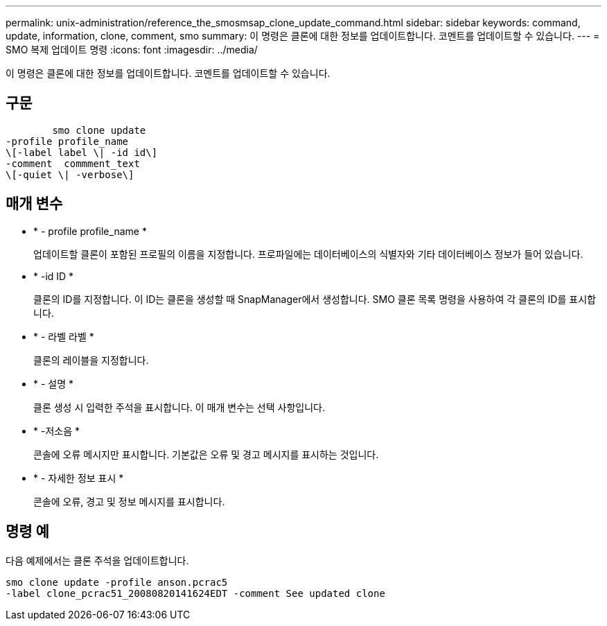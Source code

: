 ---
permalink: unix-administration/reference_the_smosmsap_clone_update_command.html 
sidebar: sidebar 
keywords: command, update, information, clone, comment, smo 
summary: 이 명령은 클론에 대한 정보를 업데이트합니다. 코멘트를 업데이트할 수 있습니다. 
---
= SMO 복제 업데이트 명령
:icons: font
:imagesdir: ../media/


[role="lead"]
이 명령은 클론에 대한 정보를 업데이트합니다. 코멘트를 업데이트할 수 있습니다.



== 구문

[listing]
----

        smo clone update
-profile profile_name
\[-label label \| -id id\]
-comment  commment_text
\[-quiet \| -verbose\]
----


== 매개 변수

* * - profile profile_name *
+
업데이트할 클론이 포함된 프로필의 이름을 지정합니다. 프로파일에는 데이터베이스의 식별자와 기타 데이터베이스 정보가 들어 있습니다.

* * -id ID *
+
클론의 ID를 지정합니다. 이 ID는 클론을 생성할 때 SnapManager에서 생성합니다. SMO 클론 목록 명령을 사용하여 각 클론의 ID를 표시합니다.

* * - 라벨 라벨 *
+
클론의 레이블을 지정합니다.

* * - 설명 *
+
클론 생성 시 입력한 주석을 표시합니다. 이 매개 변수는 선택 사항입니다.

* * -저소음 *
+
콘솔에 오류 메시지만 표시합니다. 기본값은 오류 및 경고 메시지를 표시하는 것입니다.

* * - 자세한 정보 표시 *
+
콘솔에 오류, 경고 및 정보 메시지를 표시합니다.





== 명령 예

다음 예제에서는 클론 주석을 업데이트합니다.

[listing]
----
smo clone update -profile anson.pcrac5
-label clone_pcrac51_20080820141624EDT -comment See updated clone
----